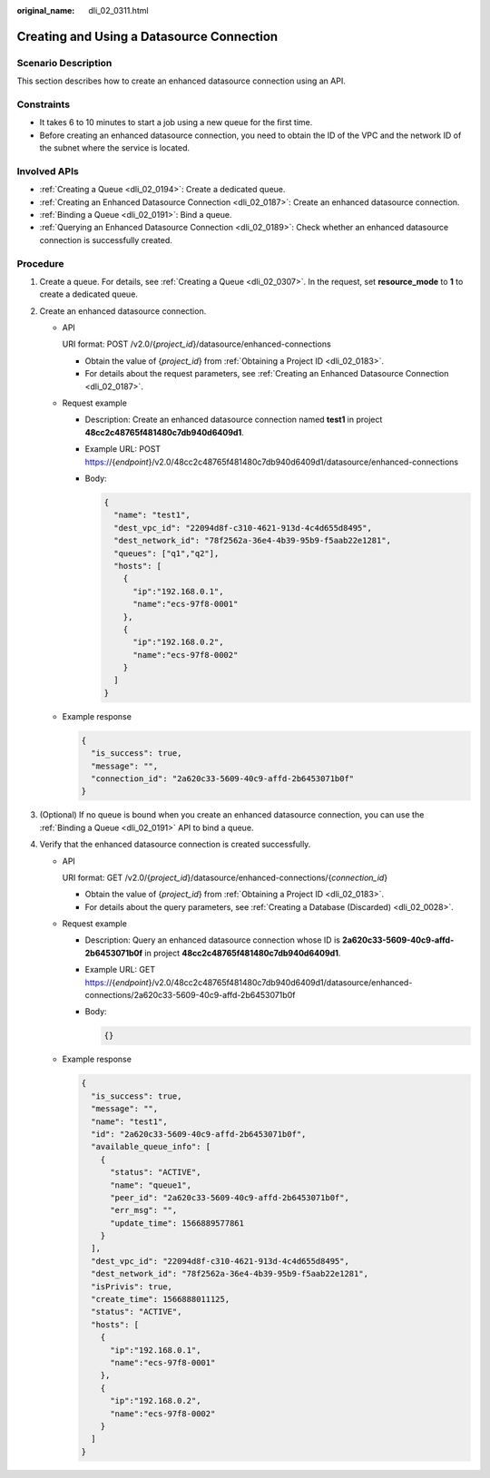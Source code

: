 :original_name: dli_02_0311.html

.. _dli_02_0311:

Creating and Using a Datasource Connection
==========================================

Scenario Description
--------------------

This section describes how to create an enhanced datasource connection using an API.

Constraints
-----------

-  It takes 6 to 10 minutes to start a job using a new queue for the first time.
-  Before creating an enhanced datasource connection, you need to obtain the ID of the VPC and the network ID of the subnet where the service is located.

Involved APIs
-------------

-  :ref:`Creating a Queue <dli_02_0194>`: Create a dedicated queue.
-  :ref:`Creating an Enhanced Datasource Connection <dli_02_0187>`: Create an enhanced datasource connection.
-  :ref:`Binding a Queue <dli_02_0191>`: Bind a queue.
-  :ref:`Querying an Enhanced Datasource Connection <dli_02_0189>`: Check whether an enhanced datasource connection is successfully created.

Procedure
---------

#. Create a queue. For details, see :ref:`Creating a Queue <dli_02_0307>`. In the request, set **resource_mode** to **1** to create a dedicated queue.
#. Create an enhanced datasource connection.

   -  API

      URI format: POST /v2.0/{*project_id*}/datasource/enhanced-connections

      -  Obtain the value of {*project_id*} from :ref:`Obtaining a Project ID <dli_02_0183>`.
      -  For details about the request parameters, see :ref:`Creating an Enhanced Datasource Connection <dli_02_0187>`.

   -  Request example

      -  Description: Create an enhanced datasource connection named **test1** in project **48cc2c48765f481480c7db940d6409d1**.

      -  Example URL: POST https://{*endpoint*}/v2.0/48cc2c48765f481480c7db940d6409d1/datasource/enhanced-connections

      -  Body:

         .. code-block::

            {
              "name": "test1",
              "dest_vpc_id": "22094d8f-c310-4621-913d-4c4d655d8495",
              "dest_network_id": "78f2562a-36e4-4b39-95b9-f5aab22e1281",
              "queues": ["q1","q2"],
              "hosts": [
                {
                  "ip":"192.168.0.1",
                  "name":"ecs-97f8-0001"
                },
                {
                  "ip":"192.168.0.2",
                  "name":"ecs-97f8-0002"
                }
              ]
            }

   -  Example response

      .. code-block::

         {
           "is_success": true,
           "message": "",
           "connection_id": "2a620c33-5609-40c9-affd-2b6453071b0f"
         }

#. (Optional) If no queue is bound when you create an enhanced datasource connection, you can use the :ref:`Binding a Queue <dli_02_0191>` API to bind a queue.
#. Verify that the enhanced datasource connection is created successfully.

   -  API

      URI format: GET /v2.0/{*project_id*}/datasource/enhanced-connections/{*connection_id*}

      -  Obtain the value of {*project_id*} from :ref:`Obtaining a Project ID <dli_02_0183>`.
      -  For details about the query parameters, see :ref:`Creating a Database (Discarded) <dli_02_0028>`.

   -  Request example

      -  Description: Query an enhanced datasource connection whose ID is **2a620c33-5609-40c9-affd-2b6453071b0f** in project **48cc2c48765f481480c7db940d6409d1**.

      -  Example URL: GET https://{*endpoint*}/v2.0/48cc2c48765f481480c7db940d6409d1/datasource/enhanced-connections/2a620c33-5609-40c9-affd-2b6453071b0f

      -  Body:

         .. code-block::

            {}

   -  Example response

      .. code-block::

         {
           "is_success": true,
           "message": "",
           "name": "test1",
           "id": "2a620c33-5609-40c9-affd-2b6453071b0f",
           "available_queue_info": [
             {
               "status": "ACTIVE",
               "name": "queue1",
               "peer_id": "2a620c33-5609-40c9-affd-2b6453071b0f",
               "err_msg": "",
               "update_time": 1566889577861
             }
           ],
           "dest_vpc_id": "22094d8f-c310-4621-913d-4c4d655d8495",
           "dest_network_id": "78f2562a-36e4-4b39-95b9-f5aab22e1281",
           "isPrivis": true,
           "create_time": 1566888011125,
           "status": "ACTIVE",
           "hosts": [
             {
               "ip":"192.168.0.1",
               "name":"ecs-97f8-0001"
             },
             {
               "ip":"192.168.0.2",
               "name":"ecs-97f8-0002"
             }
           ]
         }
